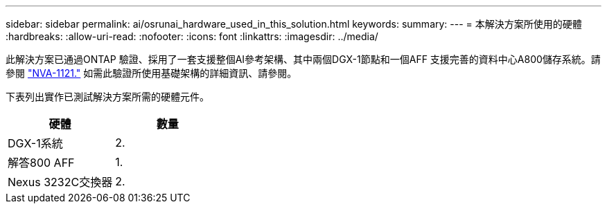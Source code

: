 ---
sidebar: sidebar 
permalink: ai/osrunai_hardware_used_in_this_solution.html 
keywords:  
summary:  
---
= 本解決方案所使用的硬體
:hardbreaks:
:allow-uri-read: 
:nofooter: 
:icons: font
:linkattrs: 
:imagesdir: ../media/


[role="lead"]
此解決方案已通過ONTAP 驗證、採用了一套支援整個AI參考架構、其中兩個DGX-1節點和一個AFF 支援完善的資料中心A800儲存系統。請參閱 https://www.netapp.com/us/media/nva-1121-design.pdf["NVA-1121."^] 如需此驗證所使用基礎架構的詳細資訊、請參閱。

下表列出實作已測試解決方案所需的硬體元件。

|===
| 硬體 | 數量 


| DGX-1系統 | 2. 


| 解答800 AFF | 1. 


| Nexus 3232C交換器 | 2. 
|===